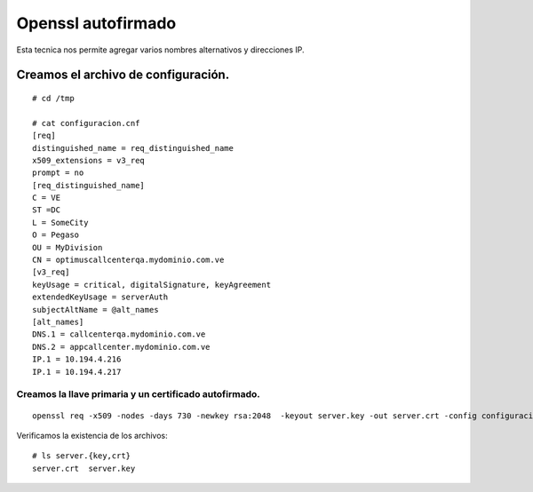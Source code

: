 Openssl autofirmado
======================

Esta tecnica nos permite agregar varios nombres alternativos y direcciones IP.

Creamos el archivo de configuración.
+++++++++++++++++++++++++++++++++++++++++++++++++
::

  # cd /tmp
  
  # cat configuracion.cnf
  [req]
  distinguished_name = req_distinguished_name
  x509_extensions = v3_req
  prompt = no
  [req_distinguished_name]
  C = VE
  ST =DC
  L = SomeCity
  O = Pegaso
  OU = MyDivision
  CN = optimuscallcenterqa.mydominio.com.ve
  [v3_req]
  keyUsage = critical, digitalSignature, keyAgreement
  extendedKeyUsage = serverAuth
  subjectAltName = @alt_names
  [alt_names]
  DNS.1 = callcenterqa.mydominio.com.ve
  DNS.2 = appcallcenter.mydominio.com.ve
  IP.1 = 10.194.4.216
  IP.1 = 10.194.4.217

Creamos la llave primaria y un certificado autofirmado.
--------------------------------------------------------

::

  openssl req -x509 -nodes -days 730 -newkey rsa:2048  -keyout server.key -out server.crt -config configuracion.cnf -sha256


Verificamos la existencia de los archivos::
  
  # ls server.{key,crt}
  server.crt  server.key
